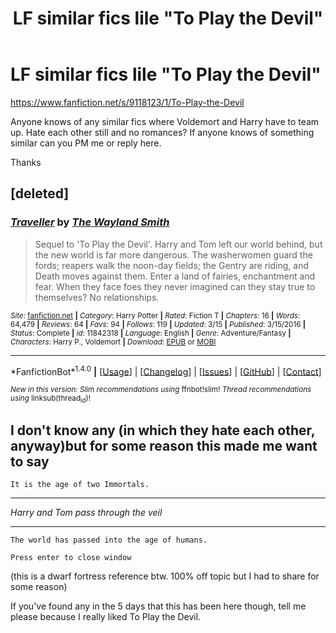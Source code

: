#+TITLE: LF similar fics lile "To Play the Devil"

* LF similar fics lile "To Play the Devil"
:PROPERTIES:
:Author: Lordcorvin1
:Score: 3
:DateUnix: 1514036485.0
:DateShort: 2017-Dec-23
:FlairText: Request
:END:
[[https://www.fanfiction.net/s/9118123/1/To-Play-the-Devil]]

Anyone knows of any similar fics where Voldemort and Harry have to team up. Hate each other still and no romances? If anyone knows of something similar can you PM me or reply here.

Thanks


** [deleted]
:PROPERTIES:
:Score: 1
:DateUnix: 1514119776.0
:DateShort: 2017-Dec-24
:END:

*** [[http://www.fanfiction.net/s/11842318/1/][*/Traveller/*]] by [[https://www.fanfiction.net/u/4263138/The-Wayland-Smith][/The Wayland Smith/]]

#+begin_quote
  Sequel to 'To Play the Devil'. Harry and Tom left our world behind, but the new world is far more dangerous. The washerwomen guard the fords; reapers walk the noon-day fields; the Gentry are riding, and Death moves against them. Enter a land of fairies, enchantment and fear. When they face foes they never imagined can they stay true to themselves? No relationships.
#+end_quote

^{/Site/: [[http://www.fanfiction.net/][fanfiction.net]] *|* /Category/: Harry Potter *|* /Rated/: Fiction T *|* /Chapters/: 16 *|* /Words/: 64,479 *|* /Reviews/: 64 *|* /Favs/: 94 *|* /Follows/: 119 *|* /Updated/: 3/15 *|* /Published/: 3/15/2016 *|* /Status/: Complete *|* /id/: 11842318 *|* /Language/: English *|* /Genre/: Adventure/Fantasy *|* /Characters/: Harry P., Voldemort *|* /Download/: [[http://www.ff2ebook.com/old/ffn-bot/index.php?id=11842318&source=ff&filetype=epub][EPUB]] or [[http://www.ff2ebook.com/old/ffn-bot/index.php?id=11842318&source=ff&filetype=mobi][MOBI]]}

--------------

*FanfictionBot*^{1.4.0} *|* [[[https://github.com/tusing/reddit-ffn-bot/wiki/Usage][Usage]]] | [[[https://github.com/tusing/reddit-ffn-bot/wiki/Changelog][Changelog]]] | [[[https://github.com/tusing/reddit-ffn-bot/issues/][Issues]]] | [[[https://github.com/tusing/reddit-ffn-bot/][GitHub]]] | [[[https://www.reddit.com/message/compose?to=tusing][Contact]]]

^{/New in this version: Slim recommendations using/ ffnbot!slim! /Thread recommendations using/ linksub(thread_id)!}
:PROPERTIES:
:Author: FanfictionBot
:Score: 1
:DateUnix: 1514119798.0
:DateShort: 2017-Dec-24
:END:


** I don't know any (in which they hate each other, anyway)but for some reason this made me want to say

#+begin_example
  It is the age of two Immortals.
#+end_example

--------------

/Harry and Tom pass through the veil/

--------------

#+begin_example
  The world has passed into the age of humans.

  Press enter to close window
#+end_example

(this is a dwarf fortress reference btw. 100% off topic but I had to share for some reason)

If you've found any in the 5 days that this has been here though, tell me please because I really liked To Play the Devil.
:PROPERTIES:
:Author: lightningowl15
:Score: 1
:DateUnix: 1514523853.0
:DateShort: 2017-Dec-29
:END:
